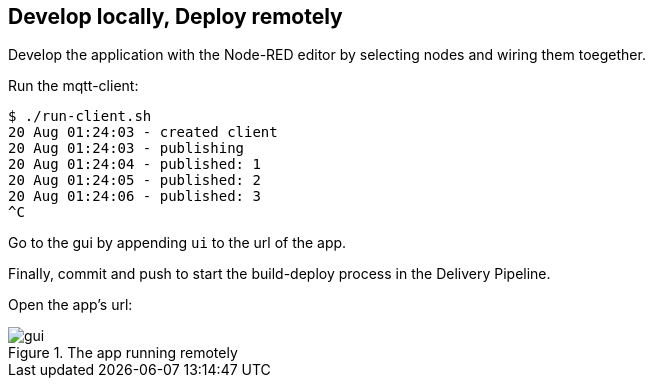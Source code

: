
== Develop locally, Deploy remotely

Develop the application with the Node-RED editor by selecting nodes and wiring them toegether.

Run the mqtt-client:

[listing]
$ ./run-client.sh
20 Aug 01:24:03 - created client
20 Aug 01:24:03 - publishing
20 Aug 01:24:04 - published: 1
20 Aug 01:24:05 - published: 2
20 Aug 01:24:06 - published: 3
^C

Go to the gui by appending `ui` to the url of the app.

Finally, commit and push to start the build-deploy process in the Delivery Pipeline.

Open the app's url:

.The app running remotely
image::gui.png[gui]
